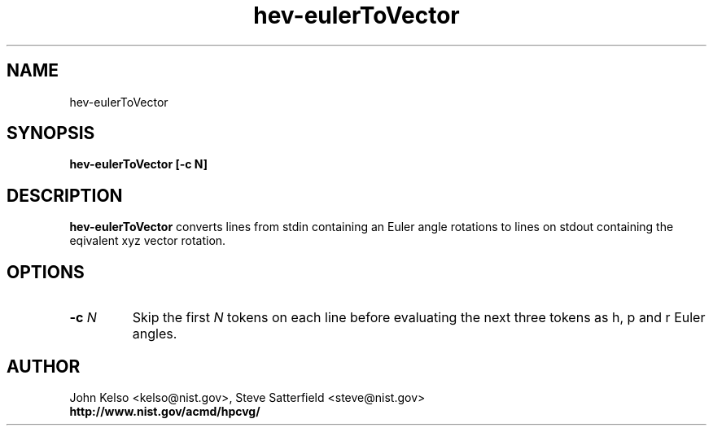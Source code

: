 .TH hev-eulerToVector 1 "May 2009"
.SH NAME

hev-eulerToVector

.SH SYNOPSIS

\fBhev-eulerToVector [-c N]

.SH DESCRIPTION

\fBhev-eulerToVector\fR converts lines from stdin containing an Euler angle
rotations to lines on stdout containing the eqivalent xyz vector rotation.

.SH OPTIONS

.IP "\fB-c \fIN\fR"
Skip the first \fIN\fR tokens on each line before evaluating the next three
tokens as h, p and r Euler angles.
.SH AUTHOR

.PP
John Kelso <kelso@nist.gov>, Steve Satterfield <steve@nist.gov>
.br
.br
\fBhttp://www.nist.gov/acmd/hpcvg/\fR

